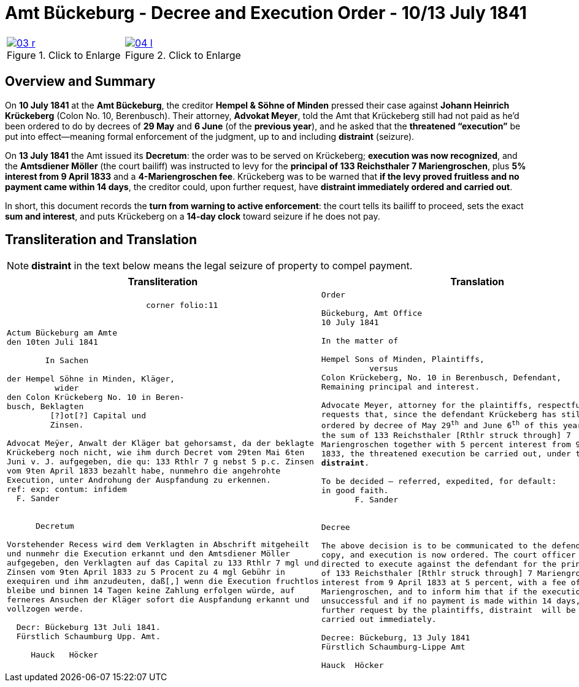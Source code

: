 = Amt Bückeburg - Decree and Execution Order - 10/13 July 1841
:page-role: wide
:doc-id: amt-decree.adoc
:series: NLA BU, K 2, A Nr. 689
:source-images: 03-r.png,04-l.png
:place: Bückeburg
:doc-date: 1841-07-10/1841-07-13
:summary: Court decree ordering execution; bailiff Möller instructed; distraint threatened after 14 days
:related-index: index-row-2


[options="noheader",cols="1a,1a",frame=none,grid=none]
|===
|image::03-r.png[title="Click to Enlarge",link=self]
                                                              
|image::04-l.png[title="Click to Enlarge",link=self]
|===

[role="section-narrow"]
== Overview and Summary

On *10 July 1841* at the *Amt Bückeburg*, the creditor *Hempel & Söhne of Minden* pressed their case against
*Johann Heinrich Krückeberg* (Colon No. 10, Berenbusch). Their attorney, *Advokat Meyer*, told the Amt that
Krückeberg still had not paid as he’d been ordered to do by decrees of *29 May* and *6 June* (of the *previous
year*), and he asked that the *threatened “execution”* be put into effect—meaning formal enforcement of the
judgment, up to and including *distraint* (seizure).

On *13 July 1841* the Amt issued its *Decretum*: the order was to be served on Krückeberg; *execution was now
recognized*, and the *Amtsdiener Möller* (the court bailiff) was instructed to levy for the *principal of 133
Reichsthaler 7 Mariengroschen*, plus *5% interest from 9 April 1833* and a *4-Mariengroschen fee*. Krückeberg
was to be warned that *if the levy proved fruitless and no payment came within 14 days*, the creditor could, upon
further request, have *distraint immediately ordered and carried out*.

In short, this document records the *turn from warning to active enforcement*: the court tells its bailiff to
proceed, sets the exact *sum and interest*, and puts Krückeberg on a *14-day clock* toward seizure if he does
not pay.


== Transliteration and Translation

NOTE: *distraint* in the text below means the legal seizure of property to compel payment.

[cols="1a,1a"]
|===
|Transliteration|Translation

|
[literal,subs="verbatim,quotes"]
....
                             corner folio:11


Actum Bückeburg am Amte
den 10ten Juli 1841

        In Sachen

der Hempel Söhne in Minden, Kläger,
          wider
den Colon Krückeberg No. 10 in Beren-
busch, Beklagten
         [?]ot[?] Capital und
         Zinsen.

Advocat Meÿer, Anwalt der Kläger bat gehorsamst, da der beklagte
Krückeberg noch nicht, wie ihm durch Decret vom 29ten Mai 6ten
Juni v. J. aufgegeben, die qu: 133 Rthlr 7 g nebst 5 p.c. Zinsen
vom 9ten April 1833 bezahlt habe, nunmehro die angehrohte
Execution, unter Androhung der Auspfandung zu erkennen.
ref: exp: contum: infidem
  F. Sander


      Decretum

Vorstehender Recess wird dem Verklagten in Abschrift mitgeheilt
und nunmehr die Execution erkannt und den Amtsdiener Möller
aufgegeben, den Verklagten auf das Capital zu 133 Rthlr 7 mgl und
Zinsen vom 9ten April 1833 zu 5 Procent zu 4 mgl Gebühr in
exequiren und ihm anzudeuten, daß[,] wenn die Execution fruchtlos
bleibe und binnen 14 Tagen keine Zahlung erfolgen würde, auf
ferneres Ansuchen der Kläger sofort die Auspfandung erkannt und
vollzogen werde.

  Decr: Bückeburg 13t Juli 1841.
  Fürstlich Schaumburg Upp. Amt.

     Hauck   Höcker
....

|
[verse]
____
Order

Bückeburg, Amt Office
10 July 1841

In the matter of

Hempel Sons of Minden, Plaintiffs,
          versus
Colon Krückeberg, No. 10 in Berenbusch, Defendant,
Remaining principal and interest.

Advocate Meyer, attorney for the plaintiffs, respectfully
requests that, since the defendant Krückeberg has still not, as
ordered by decree of May 29^th^ and June 6^th^ of this year, paid
the sum of 133 Reichsthaler [Rthlr struck through] 7
Mariengroschen together with 5 percent interest from 9 April
1833, the threatened execution be carried out, under threat of
*distraint*.

To be decided – referred, expedited, for default:
in good faith.
       F. Sander


Decree

The above decision is to be communicated to the defendant in
copy, and execution is now ordered. The court officer Möller is
directed to execute against the defendant for the principal sum
of 133 Reichsthaler [Rthlr struck through] 7 Mariengroschen and
interest from 9 April 1833 at 5 percent, with a fee of 4
Mariengroschen, and to inform him that if the execution proves
unsuccessful and if no payment is made within 14 days, then upon
further request by the plaintiffs, distraint  will be ordered and
carried out immediately.

Decree: Bückeburg, 13 July 1841
Fürstlich Schaumburg-Lippe Amt

Hauck  Höcker
____
|===
